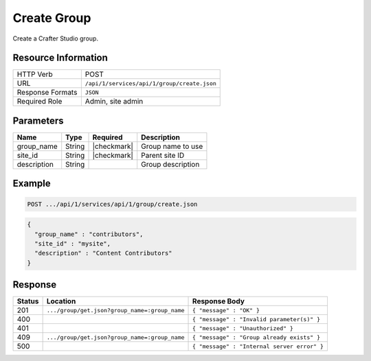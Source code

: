 .. _crafter-studio-api-group-create:

============
Create Group
============

Create a Crafter Studio group.

--------------------
Resource Information
--------------------

+----------------------------+-------------------------------------------------------------------+
|| HTTP Verb                 || POST                                                             |
+----------------------------+-------------------------------------------------------------------+
|| URL                       || ``/api/1/services/api/1/group/create.json``                      |
+----------------------------+-------------------------------------------------------------------+
|| Response Formats          || ``JSON``                                                         |
+----------------------------+-------------------------------------------------------------------+
|| Required Role             || Admin, site admin                                                |
+----------------------------+-------------------------------------------------------------------+

----------
Parameters
----------

+---------------+-------------+---------------+--------------------------------------------------+
|| Name         || Type       || Required     || Description                                     |
+===============+=============+===============+==================================================+
|| group_name   || String     || |checkmark|  || Group name to use                               |
+---------------+-------------+---------------+--------------------------------------------------+
|| site_id      || String     || |checkmark|  || Parent site ID                                  |
+---------------+-------------+---------------+--------------------------------------------------+
|| description  || String     ||              || Group description                               |
+---------------+-------------+---------------+--------------------------------------------------+

-------
Example
-------

.. code-block:: guess

	POST .../api/1/services/api/1/group/create.json

.. code-block:: json

  {
    "group_name" : "contributors",
    "site_id" : "mysite",
    "description" : "Content Contributors"
  }

--------
Response
--------

+---------+-----------------------------------------------+-----------------------------------------------+
|| Status || Location                                     || Response Body                                |
+=========+===============================================+===============================================+
|| 201    || ``.../group/get.json?group_name=:group_name``|| ``{ "message" : "OK" }``                     |
+---------+-----------------------------------------------+-----------------------------------------------+
|| 400    ||                                              || ``{ "message" : "Invalid parameter(s)" }``   |
+---------+-----------------------------------------------+-----------------------------------------------+
|| 401    ||                                              || ``{ "message" : "Unauthorized" }``           |
+---------+-----------------------------------------------+-----------------------------------------------+
|| 409    || ``.../group/get.json?group_name=:group_name``|| ``{ "message" : "Group already exists" }``   |
+---------+-----------------------------------------------+-----------------------------------------------+
|| 500    ||                                              || ``{ "message" : "Internal server error" }``  |
+---------+-----------------------------------------------+-----------------------------------------------+
